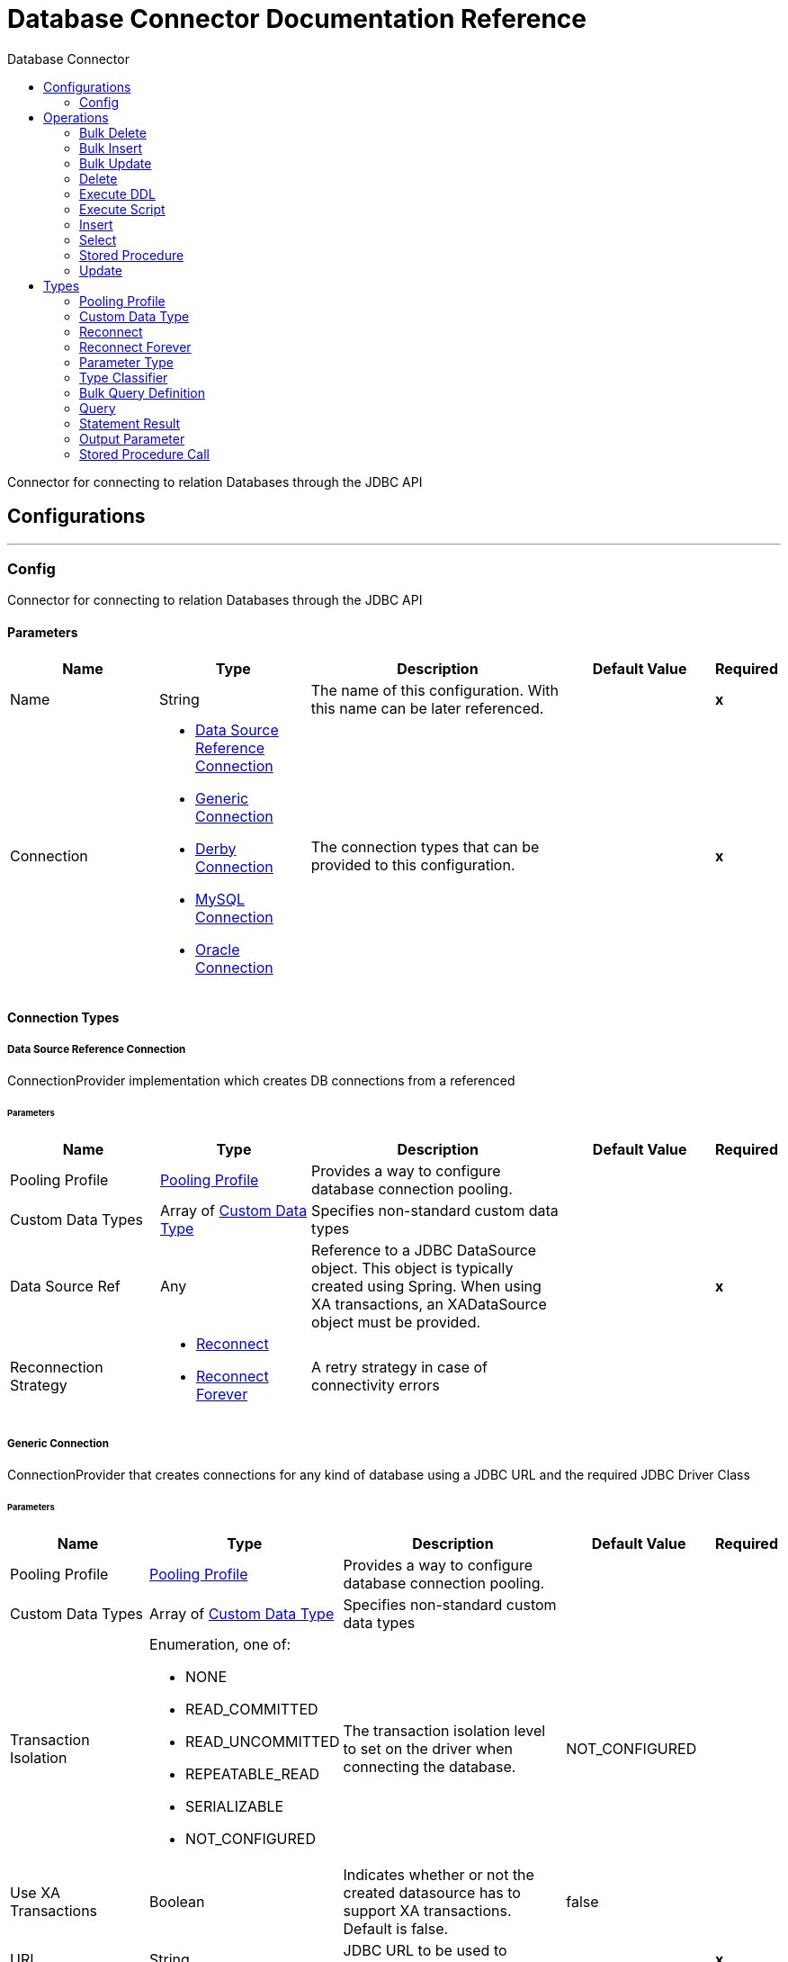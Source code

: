 :toc:               left
:toc-title:         Database Connector
:toclevels:         2
:last-update-label!:
:docinfo:
:source-highlighter: coderay
:icons: font


= Database Connector Documentation Reference

+++
Connector for connecting to relation Databases through the JDBC API
+++

== Configurations
---
[[config]]
=== Config

+++
Connector for connecting to relation Databases through the JDBC API
+++

==== Parameters
[cols=".^20%,.^20%,.^35%,.^20%,^.^5%", options="header"]
|======================
| Name | Type | Description | Default Value | Required
|Name | String | The name of this configuration. With this name can be later referenced. | | *x*{nbsp}
| Connection a| * <<config_data-source-connection, Data Source Reference Connection>> {nbsp}
* <<config_generic-connection, Generic Connection>> {nbsp}
* <<config_derby-connection, Derby Connection>> {nbsp}
* <<config_my-sql-connection, MySQL Connection>> {nbsp}
* <<config_oracle-connection, Oracle Connection>> {nbsp}
 | The connection types that can be provided to this configuration. | | *x*{nbsp}
|======================

==== Connection Types
[[config_data-source-connection]]
===== Data Source Reference Connection

+++
ConnectionProvider implementation which creates DB connections from a referenced
+++

====== Parameters
[cols=".^20%,.^20%,.^35%,.^20%,^.^5%", options="header"]
|======================
| Name | Type | Description | Default Value | Required
| Pooling Profile a| <<pooling-profile>> |  +++Provides a way to configure database connection pooling.+++ |  | {nbsp}
| Custom Data Types a| Array of <<CustomDataType>> |  +++Specifies non-standard custom data types+++ |  | {nbsp}
| Data Source Ref a| Any |  +++Reference to a JDBC DataSource object. This object is typically created using Spring.
When using XA transactions, an XADataSource object must be provided.+++ |  | *x*{nbsp}
| Reconnection Strategy a| * <<reconnect>>
* <<reconnect-forever>> |  +++A retry strategy in case of connectivity errors+++ |  | {nbsp}
|======================
[[config_generic-connection]]
===== Generic Connection

+++
ConnectionProvider that creates connections for any kind of database using a JDBC URL
and the required JDBC Driver Class
+++

====== Parameters
[cols=".^20%,.^20%,.^35%,.^20%,^.^5%", options="header"]
|======================
| Name | Type | Description | Default Value | Required
| Pooling Profile a| <<pooling-profile>> |  +++Provides a way to configure database connection pooling.+++ |  | {nbsp}
| Custom Data Types a| Array of <<CustomDataType>> |  +++Specifies non-standard custom data types+++ |  | {nbsp}
| Transaction Isolation a| Enumeration, one of:

** NONE
** READ_COMMITTED
** READ_UNCOMMITTED
** REPEATABLE_READ
** SERIALIZABLE
** NOT_CONFIGURED |  +++The transaction isolation level to set on the driver when connecting the database.+++ |  +++NOT_CONFIGURED+++ | {nbsp}
| Use XA Transactions a| Boolean |  +++Indicates whether or not the created datasource has to support XA transactions. Default is false.+++ |  +++false+++ | {nbsp}
| URL a| String |  +++JDBC URL to be used to connect to the database.+++ |  | *x*{nbsp}
| Driver Class Name a| String |  +++Fully-qualified name of the database driver class.+++ |  | *x*{nbsp}
| Reconnection Strategy a| * <<reconnect>>
* <<reconnect-forever>> |  +++A retry strategy in case of connectivity errors+++ |  | {nbsp}
|======================
[[config_derby-connection]]
===== Derby Connection

+++
Creates connections to a Derby database
+++

====== Parameters
[cols=".^20%,.^20%,.^35%,.^20%,^.^5%", options="header"]
|======================
| Name | Type | Description | Default Value | Required
| Pooling Profile a| <<pooling-profile>> |  +++Provides a way to configure database connection pooling.+++ |  | {nbsp}
| Custom Data Types a| Array of <<CustomDataType>> |  +++Specifies non-standard custom data types+++ |  | {nbsp}
| Transaction Isolation a| Enumeration, one of:

** NONE
** READ_COMMITTED
** READ_UNCOMMITTED
** REPEATABLE_READ
** SERIALIZABLE
** NOT_CONFIGURED |  +++The transaction isolation level to set on the driver when connecting the database.+++ |  +++NOT_CONFIGURED+++ | {nbsp}
| Use XA Transactions a| Boolean |  +++Indicates whether or not the created datasource has to support XA transactions. Default is false.+++ |  +++false+++ | {nbsp}
| Database a| String |  +++Name of the database+++ |  | {nbsp}
| Subsub Protocol a| String |  +++Specifies the type of SubsubProtocol to be used by Derby. The available options are:
'directory', 'memory', 'classpath' and 'jar'.+++ |  +++directory+++ | {nbsp}
| Create a| Boolean |  +++Indicates if the database should be created if it this not exist.+++ |  +++false+++ | {nbsp}
| Connection Properties a| Object |  +++Specifies a list of custom key-value connectionProperties for the config.+++ |  | {nbsp}
| Reconnection Strategy a| * <<reconnect>>
* <<reconnect-forever>> |  +++A retry strategy in case of connectivity errors+++ |  | {nbsp}
|======================
[[config_my-sql-connection]]
===== MySQL Connection

+++
Creates connections to a MySQL database.
+++

====== Parameters
[cols=".^20%,.^20%,.^35%,.^20%,^.^5%", options="header"]
|======================
| Name | Type | Description | Default Value | Required
| Pooling Profile a| <<pooling-profile>> |  +++Provides a way to configure database connection pooling.+++ |  | {nbsp}
| Custom Data Types a| Array of <<CustomDataType>> |  +++Specifies non-standard custom data types+++ |  | {nbsp}
| Transaction Isolation a| Enumeration, one of:

** NONE
** READ_COMMITTED
** READ_UNCOMMITTED
** REPEATABLE_READ
** SERIALIZABLE
** NOT_CONFIGURED |  +++The transaction isolation level to set on the driver when connecting the database.+++ |  +++NOT_CONFIGURED+++ | {nbsp}
| Use XA Transactions a| Boolean |  +++Indicates whether or not the created datasource has to support XA transactions. Default is false.+++ |  +++false+++ | {nbsp}
| Host a| String |  +++Configures the host of the database+++ |  | *x*{nbsp}
| Port a| Number |  +++Configures the port of the database+++ |  | *x*{nbsp}
| User a| String |  +++The user that is used for authentication against the database+++ |  | {nbsp}
| Password a| String |  +++The password that is used for authentication against the database+++ |  | {nbsp}
| Database a| String |  +++The name of the database+++ |  | {nbsp}
| Connection Properties a| Object |  +++Specifies a list of custom key-value connectionProperties for the config.+++ |  | {nbsp}
| Reconnection Strategy a| * <<reconnect>>
* <<reconnect-forever>> |  +++A retry strategy in case of connectivity errors+++ |  | {nbsp}
|======================
[[config_oracle-connection]]
===== Oracle Connection

+++
Creates connections to a Oracle database
+++

====== Parameters
[cols=".^20%,.^20%,.^35%,.^20%,^.^5%", options="header"]
|======================
| Name | Type | Description | Default Value | Required
| Pooling Profile a| <<pooling-profile>> |  +++Provides a way to configure database connection pooling.+++ |  | {nbsp}
| Custom Data Types a| Array of <<CustomDataType>> |  +++Specifies non-standard custom data types+++ |  | {nbsp}
| Transaction Isolation a| Enumeration, one of:

** NONE
** READ_COMMITTED
** READ_UNCOMMITTED
** REPEATABLE_READ
** SERIALIZABLE
** NOT_CONFIGURED |  +++The transaction isolation level to set on the driver when connecting the database.+++ |  +++NOT_CONFIGURED+++ | {nbsp}
| Use XA Transactions a| Boolean |  +++Indicates whether or not the created datasource has to support XA transactions. Default is false.+++ |  +++false+++ | {nbsp}
| Host a| String |  +++Configures the host of the database+++ |  | *x*{nbsp}
| Port a| Number |  +++Configures the port of the database+++ |  +++1521+++ | {nbsp}
| User a| String |  +++The user that is used for authentication against the database+++ |  | {nbsp}
| Password a| String |  +++The password that is used for authentication against the database+++ |  | {nbsp}
| Instance a| String |  +++The name of the database instance+++ |  | {nbsp}
| Reconnection Strategy a| * <<reconnect>>
* <<reconnect-forever>> |  +++A retry strategy in case of connectivity errors+++ |  | {nbsp}
|======================

==== Associated Operations
* <<bulkDelete>> {nbsp}
* <<bulkInsert>> {nbsp}
* <<bulkUpdate>> {nbsp}
* <<delete>> {nbsp}
* <<executeDdl>> {nbsp}
* <<executeScript>> {nbsp}
* <<insert>> {nbsp}
* <<select>> {nbsp}
* <<storedProcedure>> {nbsp}
* <<update>> {nbsp}



== Operations

[[bulkDelete]]
=== Bulk Delete
`<http://www.mulesoft.org/schema/mule/db:bulk-delete>`

+++
Allows executing one delete statement various times using different parameter bindings. This happens using one single
Database statement, which has performance advantages compared to executing one single delete operation various times.
contains the parameter names as keys and the value the parameter is bound to.
according to the order in which commands were added to the batch.
+++

==== Parameters
[cols=".^20%,.^20%,.^35%,.^20%,^.^5%", options="header"]
|======================
| Name | Type | Description | Default Value | Required
| Configuration | String | The name of the configuration to use. | | *x*{nbsp}
| Parameter Values a| Array of Object |  +++A List of Maps in which every list item represents a row to be inserted, and the map+++ |  +++#[payload]+++ | {nbsp}
| Transactional Action a| Enumeration, one of:

** ALWAYS_JOIN
** JOIN_IF_POSSIBLE
** NOT_SUPPORTED |  +++The type of joining action that operations can take regarding transactions.+++ |  +++JOIN_IF_POSSIBLE+++ | {nbsp}
| Query Timeout a| Number |  +++Indicates the minimum amount of time before the JDBC driver attempts to cancel a running statement. No timeout is used by
default.+++ |  +++0+++ | {nbsp}
| Query Timeout Unit a| Enumeration, one of:

** NANOSECONDS
** MICROSECONDS
** MILLISECONDS
** SECONDS
** MINUTES
** HOURS
** DAYS |  +++A TimeUnit which qualifies the #queryTimeout+++ |  +++SECONDS+++ | {nbsp}
| Fetch Size a| Number |  +++Indicates how many rows to fetch from the database when rows are read from a resultSet. This property is required when
streaming is true; in that case a default value (10) is used.+++ |  | {nbsp}
| Max Rows a| Number |  +++Sets the limit for the maximum number of rows that any ResultSet object generated by this message processor can contain for
the given number. If the limit is exceeded, the excess rows are silently dropped.+++ |  | {nbsp}
| SQL Query Text a| String |  +++The text of the SQL query to be executed+++ |  | {nbsp}
| Parameter Types a| Array of <<ParameterType>> |  +++Allows to optionally specify the type of one or more of the parameters in the query. If provided, you're not even required to
reference all of the parameters, but you cannot reference a parameter not present in the input values+++ |  | {nbsp}
| Template a| <<BulkQueryDefinition>> |  +++A reference to a globally defined query to be used as a template+++ |  | {nbsp}
| Target Variable a| String |  +++The name of a variable on which the operation's output will be placed+++ |  | {nbsp}
|======================

==== Output
[cols=".^50%,.^50%"]
|======================
| *Type* a| Array of Number
|======================

==== For Configurations.
* <<config>> {nbsp}

==== Throws
* DB:CONNECTIVITY {nbsp}
* DB:RETRY_EXHAUSTED {nbsp}


[[bulkInsert]]
=== Bulk Insert
`<http://www.mulesoft.org/schema/mule/db:bulk-insert>`

+++
Allows executing one insert statement various times using different parameter bindings. This happens using one single
Database statement, which has performance advantages compared to executing one single update operation various times.
contains the parameter names as keys and the value the parameter is bound to.
according to the order in which commands were added to the batch.
+++

==== Parameters
[cols=".^20%,.^20%,.^35%,.^20%,^.^5%", options="header"]
|======================
| Name | Type | Description | Default Value | Required
| Configuration | String | The name of the configuration to use. | | *x*{nbsp}
| Parameter Values a| Array of Object |  +++A List of Maps in which every list item represents a row to be inserted, and the map+++ |  +++#[payload]+++ | {nbsp}
| Transactional Action a| Enumeration, one of:

** ALWAYS_JOIN
** JOIN_IF_POSSIBLE
** NOT_SUPPORTED |  +++The type of joining action that operations can take regarding transactions.+++ |  +++JOIN_IF_POSSIBLE+++ | {nbsp}
| Query Timeout a| Number |  +++Indicates the minimum amount of time before the JDBC driver attempts to cancel a running statement. No timeout is used by
default.+++ |  +++0+++ | {nbsp}
| Query Timeout Unit a| Enumeration, one of:

** NANOSECONDS
** MICROSECONDS
** MILLISECONDS
** SECONDS
** MINUTES
** HOURS
** DAYS |  +++A TimeUnit which qualifies the #queryTimeout+++ |  +++SECONDS+++ | {nbsp}
| Fetch Size a| Number |  +++Indicates how many rows to fetch from the database when rows are read from a resultSet. This property is required when
streaming is true; in that case a default value (10) is used.+++ |  | {nbsp}
| Max Rows a| Number |  +++Sets the limit for the maximum number of rows that any ResultSet object generated by this message processor can contain for
the given number. If the limit is exceeded, the excess rows are silently dropped.+++ |  | {nbsp}
| SQL Query Text a| String |  +++The text of the SQL query to be executed+++ |  | {nbsp}
| Parameter Types a| Array of <<ParameterType>> |  +++Allows to optionally specify the type of one or more of the parameters in the query. If provided, you're not even required to
reference all of the parameters, but you cannot reference a parameter not present in the input values+++ |  | {nbsp}
| Template a| <<BulkQueryDefinition>> |  +++A reference to a globally defined query to be used as a template+++ |  | {nbsp}
| Target Variable a| String |  +++The name of a variable on which the operation's output will be placed+++ |  | {nbsp}
|======================

==== Output
[cols=".^50%,.^50%"]
|======================
| *Type* a| Array of Number
|======================

==== For Configurations.
* <<config>> {nbsp}

==== Throws
* DB:CONNECTIVITY {nbsp}
* DB:RETRY_EXHAUSTED {nbsp}


[[bulkUpdate]]
=== Bulk Update
`<http://www.mulesoft.org/schema/mule/db:bulk-update>`

+++
Allows executing one update statement various times using different parameter bindings. This happens using one single
Database statement, which has performance advantages compared to executing one single update operation various times.
contains the parameter names as keys and the value the parameter is bound to.
according to the order in which commands were added to the batch.
+++

==== Parameters
[cols=".^20%,.^20%,.^35%,.^20%,^.^5%", options="header"]
|======================
| Name | Type | Description | Default Value | Required
| Configuration | String | The name of the configuration to use. | | *x*{nbsp}
| Parameter Values a| Array of Object |  +++A List of Maps in which every list item represents a row to be inserted, and the map+++ |  +++#[payload]+++ | {nbsp}
| Transactional Action a| Enumeration, one of:

** ALWAYS_JOIN
** JOIN_IF_POSSIBLE
** NOT_SUPPORTED |  +++The type of joining action that operations can take regarding transactions.+++ |  +++JOIN_IF_POSSIBLE+++ | {nbsp}
| Query Timeout a| Number |  +++Indicates the minimum amount of time before the JDBC driver attempts to cancel a running statement. No timeout is used by
default.+++ |  +++0+++ | {nbsp}
| Query Timeout Unit a| Enumeration, one of:

** NANOSECONDS
** MICROSECONDS
** MILLISECONDS
** SECONDS
** MINUTES
** HOURS
** DAYS |  +++A TimeUnit which qualifies the #queryTimeout+++ |  +++SECONDS+++ | {nbsp}
| Fetch Size a| Number |  +++Indicates how many rows to fetch from the database when rows are read from a resultSet. This property is required when
streaming is true; in that case a default value (10) is used.+++ |  | {nbsp}
| Max Rows a| Number |  +++Sets the limit for the maximum number of rows that any ResultSet object generated by this message processor can contain for
the given number. If the limit is exceeded, the excess rows are silently dropped.+++ |  | {nbsp}
| SQL Query Text a| String |  +++The text of the SQL query to be executed+++ |  | {nbsp}
| Parameter Types a| Array of <<ParameterType>> |  +++Allows to optionally specify the type of one or more of the parameters in the query. If provided, you're not even required to
reference all of the parameters, but you cannot reference a parameter not present in the input values+++ |  | {nbsp}
| Template a| <<BulkQueryDefinition>> |  +++A reference to a globally defined query to be used as a template+++ |  | {nbsp}
| Target Variable a| String |  +++The name of a variable on which the operation's output will be placed+++ |  | {nbsp}
|======================

==== Output
[cols=".^50%,.^50%"]
|======================
| *Type* a| Array of Number
|======================

==== For Configurations.
* <<config>> {nbsp}

==== Throws
* DB:CONNECTIVITY {nbsp}
* DB:RETRY_EXHAUSTED {nbsp}


[[delete]]
=== Delete
`<http://www.mulesoft.org/schema/mule/db:delete>`

+++
Deletes data in a database.
+++

==== Parameters
[cols=".^20%,.^20%,.^35%,.^20%,^.^5%", options="header"]
|======================
| Name | Type | Description | Default Value | Required
| Configuration | String | The name of the configuration to use. | | *x*{nbsp}
| Transactional Action a| Enumeration, one of:

** ALWAYS_JOIN
** JOIN_IF_POSSIBLE
** NOT_SUPPORTED |  +++The type of joining action that operations can take regarding transactions.+++ |  +++JOIN_IF_POSSIBLE+++ | {nbsp}
| Query Timeout a| Number |  +++Indicates the minimum amount of time before the JDBC driver attempts to cancel a running statement. No timeout is used by
default.+++ |  +++0+++ | {nbsp}
| Query Timeout Unit a| Enumeration, one of:

** NANOSECONDS
** MICROSECONDS
** MILLISECONDS
** SECONDS
** MINUTES
** HOURS
** DAYS |  +++A TimeUnit which qualifies the #queryTimeout+++ |  +++SECONDS+++ | {nbsp}
| Fetch Size a| Number |  +++Indicates how many rows to fetch from the database when rows are read from a resultSet. This property is required when
streaming is true; in that case a default value (10) is used.+++ |  | {nbsp}
| Max Rows a| Number |  +++Sets the limit for the maximum number of rows that any ResultSet object generated by this message processor can contain for
the given number. If the limit is exceeded, the excess rows are silently dropped.+++ |  | {nbsp}
| SQL Query Text a| String |  +++The text of the SQL query to be executed+++ |  | {nbsp}
| Parameter Types a| Array of <<ParameterType>> |  +++Allows to optionally specify the type of one or more of the parameters in the query. If provided, you're not even required to
reference all of the parameters, but you cannot reference a parameter not present in the input values+++ |  | {nbsp}
| Input Parameters a| Object |  +++A Map which keys are the name of an input parameter to be set on the JDBC prepared statement.
Each parameter should
be referenced in the sql text using a semicolon prefix (E.g: where id = :myParamName)).
<p>
The map's values will contain the actual assignation for each parameter.+++ |  +++#[{}]+++ | {nbsp}
| Template a| <<query>> |  +++A reference to a globally defined query to be used as a template+++ |  | {nbsp}
| Target Variable a| String |  +++The name of a variable on which the operation's output will be placed+++ |  | {nbsp}
|======================

==== Output
[cols=".^50%,.^50%"]
|======================
| *Type* a| Number
|======================

==== For Configurations.
* <<config>> {nbsp}

==== Throws
* DB:CONNECTIVITY {nbsp}
* DB:RETRY_EXHAUSTED {nbsp}


[[executeDdl]]
=== Execute DDL
`<http://www.mulesoft.org/schema/mule/db:execute-ddl>`

+++
Enables execution of DDL queries against a database.
+++

==== Parameters
[cols=".^20%,.^20%,.^35%,.^20%,^.^5%", options="header"]
|======================
| Name | Type | Description | Default Value | Required
| Configuration | String | The name of the configuration to use. | | *x*{nbsp}
| SQL Query Text a| String |  +++The text of the SQL query to be executed+++ |  | *x*{nbsp}
| Transactional Action a| Enumeration, one of:

** ALWAYS_JOIN
** JOIN_IF_POSSIBLE
** NOT_SUPPORTED |  +++The type of joining action that operations can take regarding transactions.+++ |  +++JOIN_IF_POSSIBLE+++ | {nbsp}
| Query Timeout a| Number |  +++Indicates the minimum amount of time before the JDBC driver attempts to cancel a running statement. No timeout is used by
default.+++ |  +++0+++ | {nbsp}
| Query Timeout Unit a| Enumeration, one of:

** NANOSECONDS
** MICROSECONDS
** MILLISECONDS
** SECONDS
** MINUTES
** HOURS
** DAYS |  +++A TimeUnit which qualifies the #queryTimeout+++ |  +++SECONDS+++ | {nbsp}
| Fetch Size a| Number |  +++Indicates how many rows to fetch from the database when rows are read from a resultSet. This property is required when
streaming is true; in that case a default value (10) is used.+++ |  | {nbsp}
| Max Rows a| Number |  +++Sets the limit for the maximum number of rows that any ResultSet object generated by this message processor can contain for
the given number. If the limit is exceeded, the excess rows are silently dropped.+++ |  | {nbsp}
| Target Variable a| String |  +++The name of a variable on which the operation's output will be placed+++ |  | {nbsp}
|======================

==== Output
[cols=".^50%,.^50%"]
|======================
| *Type* a| Number
|======================

==== For Configurations.
* <<config>> {nbsp}

==== Throws
* DB:CONNECTIVITY {nbsp}
* DB:RETRY_EXHAUSTED {nbsp}


[[executeScript]]
=== Execute Script
`<http://www.mulesoft.org/schema/mule/db:execute-script>`

+++
Executes a SQL script in one single Database statement. The script is executed as provided by the user, without any parameter
binding.
according to the order in which commands were added to the batch.
+++

==== Parameters
[cols=".^20%,.^20%,.^35%,.^20%,^.^5%", options="header"]
|======================
| Name | Type | Description | Default Value | Required
| Configuration | String | The name of the configuration to use. | | *x*{nbsp}
| Transactional Action a| Enumeration, one of:

** ALWAYS_JOIN
** JOIN_IF_POSSIBLE
** NOT_SUPPORTED |  +++The type of joining action that operations can take regarding transactions.+++ |  +++JOIN_IF_POSSIBLE+++ | {nbsp}
| SQL Query Text a| String |  +++The text of the SQL query to be executed+++ |  | {nbsp}
| Script Path a| String |  +++The location of a file to load. The file can point to a resource on the classpath or on a disk.+++ |  | {nbsp}
| Query Timeout a| Number |  +++Indicates the minimum amount of time before the JDBC driver attempts to cancel a running statement. No timeout is used by
default.+++ |  +++0+++ | {nbsp}
| Query Timeout Unit a| Enumeration, one of:

** NANOSECONDS
** MICROSECONDS
** MILLISECONDS
** SECONDS
** MINUTES
** HOURS
** DAYS |  +++A TimeUnit which qualifies the #queryTimeout+++ |  +++SECONDS+++ | {nbsp}
| Fetch Size a| Number |  +++Indicates how many rows to fetch from the database when rows are read from a resultSet. This property is required when
streaming is true; in that case a default value (10) is used.+++ |  | {nbsp}
| Max Rows a| Number |  +++Sets the limit for the maximum number of rows that any ResultSet object generated by this message processor can contain for
the given number. If the limit is exceeded, the excess rows are silently dropped.+++ |  | {nbsp}
| Target Variable a| String |  +++The name of a variable on which the operation's output will be placed+++ |  | {nbsp}
|======================

==== Output
[cols=".^50%,.^50%"]
|======================
| *Type* a| Array of Number
|======================

==== For Configurations.
* <<config>> {nbsp}

==== Throws
* DB:CONNECTIVITY {nbsp}
* DB:RETRY_EXHAUSTED {nbsp}


[[insert]]
=== Insert
`<http://www.mulesoft.org/schema/mule/db:insert>`

+++
Inserts data into a Database
+++

==== Parameters
[cols=".^20%,.^20%,.^35%,.^20%,^.^5%", options="header"]
|======================
| Name | Type | Description | Default Value | Required
| Configuration | String | The name of the configuration to use. | | *x*{nbsp}
| Transactional Action a| Enumeration, one of:

** ALWAYS_JOIN
** JOIN_IF_POSSIBLE
** NOT_SUPPORTED |  +++The type of joining action that operations can take regarding transactions.+++ |  +++JOIN_IF_POSSIBLE+++ | {nbsp}
| Query Timeout a| Number |  +++Indicates the minimum amount of time before the JDBC driver attempts to cancel a running statement. No timeout is used by
default.+++ |  +++0+++ | {nbsp}
| Query Timeout Unit a| Enumeration, one of:

** NANOSECONDS
** MICROSECONDS
** MILLISECONDS
** SECONDS
** MINUTES
** HOURS
** DAYS |  +++A TimeUnit which qualifies the #queryTimeout+++ |  +++SECONDS+++ | {nbsp}
| Fetch Size a| Number |  +++Indicates how many rows to fetch from the database when rows are read from a resultSet. This property is required when
streaming is true; in that case a default value (10) is used.+++ |  | {nbsp}
| Max Rows a| Number |  +++Sets the limit for the maximum number of rows that any ResultSet object generated by this message processor can contain for
the given number. If the limit is exceeded, the excess rows are silently dropped.+++ |  | {nbsp}
| SQL Query Text a| String |  +++The text of the SQL query to be executed+++ |  | {nbsp}
| Parameter Types a| Array of <<ParameterType>> |  +++Allows to optionally specify the type of one or more of the parameters in the query. If provided, you're not even required to
reference all of the parameters, but you cannot reference a parameter not present in the input values+++ |  | {nbsp}
| Input Parameters a| Object |  +++A Map which keys are the name of an input parameter to be set on the JDBC prepared statement.
Each parameter should
be referenced in the sql text using a semicolon prefix (E.g: where id = :myParamName)).
<p>
The map's values will contain the actual assignation for each parameter.+++ |  +++#[{}]+++ | {nbsp}
| Template a| <<query>> |  +++A reference to a globally defined query to be used as a template+++ |  | {nbsp}
| Auto Generate Keys a| Boolean |  +++Indicates when to make auto-generated keys available for retrieval.+++ |  +++false+++ | {nbsp}
| Auto Generated Keys Column Indexes a| Array of Number |  +++List of column indexes that indicates which auto-generated keys to make available for retrieval.+++ |  | {nbsp}
| Auto Generated Keys Column Names a| Array of String |  +++List of column names that indicates which auto-generated keys should be made available for retrieval.+++ |  | {nbsp}
| Target Variable a| String |  +++The name of a variable on which the operation's output will be placed+++ |  | {nbsp}
|======================

==== Output
[cols=".^50%,.^50%"]
|======================
| *Type* a| <<StatementResult>>
|======================

==== For Configurations.
* <<config>> {nbsp}

==== Throws
* DB:CONNECTIVITY {nbsp}
* DB:RETRY_EXHAUSTED {nbsp}


[[select]]
=== Select
`<http://www.mulesoft.org/schema/mule/db:select>`

+++
Selects data from a database
This works in tandem with the fetch size parameter
+++

==== Parameters
[cols=".^20%,.^20%,.^35%,.^20%,^.^5%", options="header"]
|======================
| Name | Type | Description | Default Value | Required
| Configuration | String | The name of the configuration to use. | | *x*{nbsp}
| Stream Response a| Boolean |  +++if enabled retrieves the result set in blocks so that memory is not exhausted in case of large data sets.+++ |  +++false+++ | {nbsp}
| Transactional Action a| Enumeration, one of:

** ALWAYS_JOIN
** JOIN_IF_POSSIBLE
** NOT_SUPPORTED |  +++The type of joining action that operations can take regarding transactions.+++ |  +++JOIN_IF_POSSIBLE+++ | {nbsp}
| Query Timeout a| Number |  +++Indicates the minimum amount of time before the JDBC driver attempts to cancel a running statement. No timeout is used by
default.+++ |  +++0+++ | {nbsp}
| Query Timeout Unit a| Enumeration, one of:

** NANOSECONDS
** MICROSECONDS
** MILLISECONDS
** SECONDS
** MINUTES
** HOURS
** DAYS |  +++A TimeUnit which qualifies the #queryTimeout+++ |  +++SECONDS+++ | {nbsp}
| Fetch Size a| Number |  +++Indicates how many rows to fetch from the database when rows are read from a resultSet. This property is required when
streaming is true; in that case a default value (10) is used.+++ |  | {nbsp}
| Max Rows a| Number |  +++Sets the limit for the maximum number of rows that any ResultSet object generated by this message processor can contain for
the given number. If the limit is exceeded, the excess rows are silently dropped.+++ |  | {nbsp}
| SQL Query Text a| String |  +++The text of the SQL query to be executed+++ |  | {nbsp}
| Parameter Types a| Array of <<ParameterType>> |  +++Allows to optionally specify the type of one or more of the parameters in the query. If provided, you're not even required to
reference all of the parameters, but you cannot reference a parameter not present in the input values+++ |  | {nbsp}
| Input Parameters a| Object |  +++A Map which keys are the name of an input parameter to be set on the JDBC prepared statement.
Each parameter should
be referenced in the sql text using a semicolon prefix (E.g: where id = :myParamName)).
<p>
The map's values will contain the actual assignation for each parameter.+++ |  +++#[{}]+++ | {nbsp}
| Template a| <<query>> |  +++A reference to a globally defined query to be used as a template+++ |  | {nbsp}
| Target Variable a| String |  +++The name of a variable on which the operation's output will be placed+++ |  | {nbsp}
|======================

==== Output
[cols=".^50%,.^50%"]
|======================
| *Type* a| Any
|======================

==== For Configurations.
* <<config>> {nbsp}

==== Throws
* DB:CONNECTIVITY {nbsp}
* DB:RETRY_EXHAUSTED {nbsp}


[[storedProcedure]]
=== Stored Procedure
`<http://www.mulesoft.org/schema/mule/db:stored-procedure>`

+++
Invokes a Stored Procedure on the database.
This works in tandem with the fetch size parameter
+++

==== Parameters
[cols=".^20%,.^20%,.^35%,.^20%,^.^5%", options="header"]
|======================
| Name | Type | Description | Default Value | Required
| Configuration | String | The name of the configuration to use. | | *x*{nbsp}
| Streaming a| Boolean |  +++if enabled retrieves the result set in blocks so that memory is not exhausted in case of large data sets.+++ |  +++false+++ | {nbsp}
| Transactional Action a| Enumeration, one of:

** ALWAYS_JOIN
** JOIN_IF_POSSIBLE
** NOT_SUPPORTED |  +++The type of joining action that operations can take regarding transactions.+++ |  +++JOIN_IF_POSSIBLE+++ | {nbsp}
| Query Timeout a| Number |  +++Indicates the minimum amount of time before the JDBC driver attempts to cancel a running statement. No timeout is used by
default.+++ |  +++0+++ | {nbsp}
| Query Timeout Unit a| Enumeration, one of:

** NANOSECONDS
** MICROSECONDS
** MILLISECONDS
** SECONDS
** MINUTES
** HOURS
** DAYS |  +++A TimeUnit which qualifies the #queryTimeout+++ |  +++SECONDS+++ | {nbsp}
| Fetch Size a| Number |  +++Indicates how many rows to fetch from the database when rows are read from a resultSet. This property is required when
streaming is true; in that case a default value (10) is used.+++ |  | {nbsp}
| Max Rows a| Number |  +++Sets the limit for the maximum number of rows that any ResultSet object generated by this message processor can contain for
the given number. If the limit is exceeded, the excess rows are silently dropped.+++ |  | {nbsp}
| SQL Query Text a| String |  +++The text of the SQL query to be executed+++ |  | {nbsp}
| Parameter Types a| Array of <<ParameterType>> |  +++Allows to optionally specify the type of one or more of the parameters in the query. If provided, you're not even required to
reference all of the parameters, but you cannot reference a parameter not present in the input values+++ |  | {nbsp}
| Input Parameters a| Object |  +++A Map which keys are the name of an input parameter to be set on the JDBC prepared statement.
Each parameter should
be referenced in the sql text using a semicolon prefix (E.g: where id = :myParamName)).
<p>
The map's values will contain the actual assignation for each parameter.+++ |  +++#[{}]+++ | {nbsp}
| Input - Output Parameters a| Object |  +++A Map which keys are the name of a parameter to be set on the JDBC prepared statement which is both input and output.
<p>
Each parameter should be referenced in the sql text using a semicolon prefix (E.g: where id = :myParamName)).
<p>
The map's values will contain the actual assignation for each parameter.+++ |  | {nbsp}
| Output Parameters a| Array of <<OutputParameter>> |  +++A list of output parameters to be set on the JDBC prepared
statement. Each parameter should be referenced in the sql
text using a semicolon prefix (E.g: call multiply(:value, :result))+++ |  | {nbsp}
| Template a| <<StoredProcedureCall>> |  +++A reference to a globally defined call to be used as a template+++ |  | {nbsp}
| Auto Generate Keys a| Boolean |  +++Indicates when to make auto-generated keys available for retrieval.+++ |  +++false+++ | {nbsp}
| Auto Generated Keys Column Indexes a| Array of Number |  +++List of column indexes that indicates which auto-generated keys to make available for retrieval.+++ |  | {nbsp}
| Auto Generated Keys Column Names a| Array of String |  +++List of column names that indicates which auto-generated keys should be made available for retrieval.+++ |  | {nbsp}
| Target Variable a| String |  +++The name of a variable on which the operation's output will be placed+++ |  | {nbsp}
|======================

==== Output
[cols=".^50%,.^50%"]
|======================
| *Type* a| Object
|======================

==== For Configurations.
* <<config>> {nbsp}

==== Throws
* DB:CONNECTIVITY {nbsp}
* DB:RETRY_EXHAUSTED {nbsp}


[[update]]
=== Update
`<http://www.mulesoft.org/schema/mule/db:update>`

+++
Updates data in a database.
+++

==== Parameters
[cols=".^20%,.^20%,.^35%,.^20%,^.^5%", options="header"]
|======================
| Name | Type | Description | Default Value | Required
| Configuration | String | The name of the configuration to use. | | *x*{nbsp}
| Transactional Action a| Enumeration, one of:

** ALWAYS_JOIN
** JOIN_IF_POSSIBLE
** NOT_SUPPORTED |  +++The type of joining action that operations can take regarding transactions.+++ |  +++JOIN_IF_POSSIBLE+++ | {nbsp}
| Query Timeout a| Number |  +++Indicates the minimum amount of time before the JDBC driver attempts to cancel a running statement. No timeout is used by
default.+++ |  +++0+++ | {nbsp}
| Query Timeout Unit a| Enumeration, one of:

** NANOSECONDS
** MICROSECONDS
** MILLISECONDS
** SECONDS
** MINUTES
** HOURS
** DAYS |  +++A TimeUnit which qualifies the #queryTimeout+++ |  +++SECONDS+++ | {nbsp}
| Fetch Size a| Number |  +++Indicates how many rows to fetch from the database when rows are read from a resultSet. This property is required when
streaming is true; in that case a default value (10) is used.+++ |  | {nbsp}
| Max Rows a| Number |  +++Sets the limit for the maximum number of rows that any ResultSet object generated by this message processor can contain for
the given number. If the limit is exceeded, the excess rows are silently dropped.+++ |  | {nbsp}
| SQL Query Text a| String |  +++The text of the SQL query to be executed+++ |  | {nbsp}
| Parameter Types a| Array of <<ParameterType>> |  +++Allows to optionally specify the type of one or more of the parameters in the query. If provided, you're not even required to
reference all of the parameters, but you cannot reference a parameter not present in the input values+++ |  | {nbsp}
| Input Parameters a| Object |  +++A Map which keys are the name of an input parameter to be set on the JDBC prepared statement.
Each parameter should
be referenced in the sql text using a semicolon prefix (E.g: where id = :myParamName)).
<p>
The map's values will contain the actual assignation for each parameter.+++ |  +++#[{}]+++ | {nbsp}
| Template a| <<query>> |  +++A reference to a globally defined query to be used as a template+++ |  | {nbsp}
| Auto Generate Keys a| Boolean |  +++Indicates when to make auto-generated keys available for retrieval.+++ |  +++false+++ | {nbsp}
| Auto Generated Keys Column Indexes a| Array of Number |  +++List of column indexes that indicates which auto-generated keys to make available for retrieval.+++ |  | {nbsp}
| Auto Generated Keys Column Names a| Array of String |  +++List of column names that indicates which auto-generated keys should be made available for retrieval.+++ |  | {nbsp}
| Target Variable a| String |  +++The name of a variable on which the operation's output will be placed+++ |  | {nbsp}
|======================

==== Output
[cols=".^50%,.^50%"]
|======================
| *Type* a| <<StatementResult>>
|======================

==== For Configurations.
* <<config>> {nbsp}

==== Throws
* DB:CONNECTIVITY {nbsp}
* DB:RETRY_EXHAUSTED {nbsp}



== Types
[[pooling-profile]]
=== Pooling Profile

[cols=".^30%,.^40%,.^30%", options="header"]
|======================
| Field | Type | Default Value
| Max Pool Size a| Number | 5
| Min Pool Size a| Number | 0
| Acquire Increment a| Number | 1
| Prepared Statement Cache Size a| Number | 5
| Max Wait a| Number | 0
| Max Wait Unit a| Enumeration, one of:

** NANOSECONDS
** MICROSECONDS
** MILLISECONDS
** SECONDS
** MINUTES
** HOURS
** DAYS | SECONDS
|======================
    
[[CustomDataType]]
=== Custom Data Type

[cols=".^30%,.^40%,.^30%", options="header"]
|======================
| Field | Type | Default Value
| Id a| Number | 
| Type Name a| String | 
| Class Name a| String | 
|======================
    
[[reconnect]]
=== Reconnect

[cols=".^30%,.^40%,.^30%", options="header"]
|======================
| Field | Type | Default Value
| Frequency a| Number | 
| Count a| Number | 
| Blocking a| Boolean | 
|======================
    
[[reconnect-forever]]
=== Reconnect Forever

[cols=".^30%,.^40%,.^30%", options="header"]
|======================
| Field | Type | Default Value
| Frequency a| Number | 
|======================
    
[[ParameterType]]
=== Parameter Type

[cols=".^30%,.^40%,.^30%", options="header"]
|======================
| Field | Type | Default Value
| Key a| String | 
| Type Classifier a| <<TypeClassifier>> | 
|======================
    
[[TypeClassifier]]
=== Type Classifier

[cols=".^30%,.^40%,.^30%", options="header"]
|======================
| Field | Type | Default Value
| Type a| Enumeration, one of:

** BIT
** TINYINT
** SMALLINT
** INTEGER
** BIGINT
** FLOAT
** REAL
** DOUBLE
** NUMERIC
** DECIMAL
** CHAR
** VARCHAR
** LONGVARCHAR
** DATE
** TIME
** TIMESTAMP
** BINARY
** VARBINARY
** LONGVARBINARY
** NULL
** OTHER
** JAVA_OBJECT
** DISTINCT
** STRUCT
** ARRAY
** BLOB
** CLOB
** REF
** DATALINK
** BOOLEAN
** ROWID
** NCHAR
** NVARCHAR
** LONGNVARCHAR
** NCLOB
** SQLXML
** UNKNOWN | 
| Custom Type a| String | 
|======================
    
[[BulkQueryDefinition]]
=== Bulk Query Definition

[cols=".^30%,.^40%,.^30%", options="header"]
|======================
| Field | Type | Default Value
| Template a| <<BulkQueryDefinition>> | 
| Sql a| String | 
| Parameter Types a| Array of <<ParameterType>> | 
| Query Timeout a| Number | 0
| Query Timeout Unit a| Enumeration, one of:

** NANOSECONDS
** MICROSECONDS
** MILLISECONDS
** SECONDS
** MINUTES
** HOURS
** DAYS | SECONDS
| Fetch Size a| Number | 
| Max Rows a| Number | 
|======================
    
[[query]]
=== Query

[cols=".^30%,.^40%,.^30%", options="header"]
|======================
| Field | Type | Default Value
| Template a| <<query>> | 
| Input Parameters a| Object | 
| Sql a| String | 
| Parameter Types a| Array of <<ParameterType>> | 
| Query Timeout a| Number | 0
| Query Timeout Unit a| Enumeration, one of:

** NANOSECONDS
** MICROSECONDS
** MILLISECONDS
** SECONDS
** MINUTES
** HOURS
** DAYS | SECONDS
| Fetch Size a| Number | 
| Max Rows a| Number | 
|======================
    
[[StatementResult]]
=== Statement Result

[cols=".^30%,.^40%,.^30%", options="header"]
|======================
| Field | Type | Default Value
| Affected Rows a| Number | 
| Generated Keys a| Object | 
|======================
    
[[OutputParameter]]
=== Output Parameter

[cols=".^30%,.^40%,.^30%", options="header"]
|======================
| Field | Type | Default Value
| Key a| String | 
| Type Classifier a| <<TypeClassifier>> | 
|======================
    
[[StoredProcedureCall]]
=== Stored Procedure Call

[cols=".^30%,.^40%,.^30%", options="header"]
|======================
| Field | Type | Default Value
| In Out Parameters a| Object | 
| Output Parameters a| Array of <<OutputParameter>> | 
| Template a| <<StoredProcedureCall>> | 
| Input Parameters a| Object | 
| Sql a| String | 
| Parameter Types a| Array of <<ParameterType>> | 
| Query Timeout a| Number | 0
| Query Timeout Unit a| Enumeration, one of:

** NANOSECONDS
** MICROSECONDS
** MILLISECONDS
** SECONDS
** MINUTES
** HOURS
** DAYS | SECONDS
| Fetch Size a| Number | 
| Max Rows a| Number | 
|======================
    


